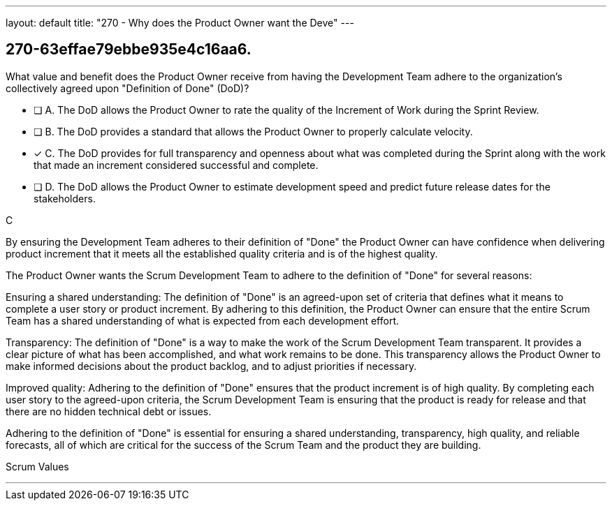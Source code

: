 ---
layout: default 
title: "270 - Why does the Product Owner want the Deve"
---


[#question]
== 270-63effae79ebbe935e4c16aa6.

****

[#query]
--
What value and benefit does the Product Owner receive from having the Development Team adhere to the organization's collectively agreed upon "Definition of Done" (DoD)?
--

[#list]
--
* [ ] A. The DoD allows the Product Owner to rate the quality of the Increment of Work during the Sprint Review.
* [ ] B. The DoD provides a standard that allows the Product Owner to properly calculate velocity.
* [*] C. The DoD provides for full transparency and openness about what was completed during the Sprint along with the work that made an increment considered successful and complete.
* [ ] D. The DoD allows the Product Owner to estimate development speed and predict future release dates for the stakeholders.

--
****

[#answer]
C

[#explanation]
--
By ensuring the Development Team adheres to their definition of "Done" the Product Owner can have confidence when delivering product increment that it meets all the established quality criteria and is of the highest quality.

The Product Owner wants the Scrum Development Team to adhere to the definition of "Done" for several reasons:

Ensuring a shared understanding: The definition of "Done" is an agreed-upon set of criteria that defines what it means to complete a user story or product increment. By adhering to this definition, the Product Owner can ensure that the entire Scrum Team has a shared understanding of what is expected from each development effort.

Transparency: The definition of "Done" is a way to make the work of the Scrum Development Team transparent. It provides a clear picture of what has been accomplished, and what work remains to be done. This transparency allows the Product Owner to make informed decisions about the product backlog, and to adjust priorities if necessary.

Improved quality: Adhering to the definition of "Done" ensures that the product increment is of high quality. By completing each user story to the agreed-upon criteria, the Scrum Development Team is ensuring that the product is ready for release and that there are no hidden technical debt or issues.

Adhering to the definition of "Done" is essential for ensuring a shared understanding, transparency, high quality, and reliable forecasts, all of which are critical for the success of the Scrum Team and the product they are building.
--

[#ka]
Scrum Values

'''

